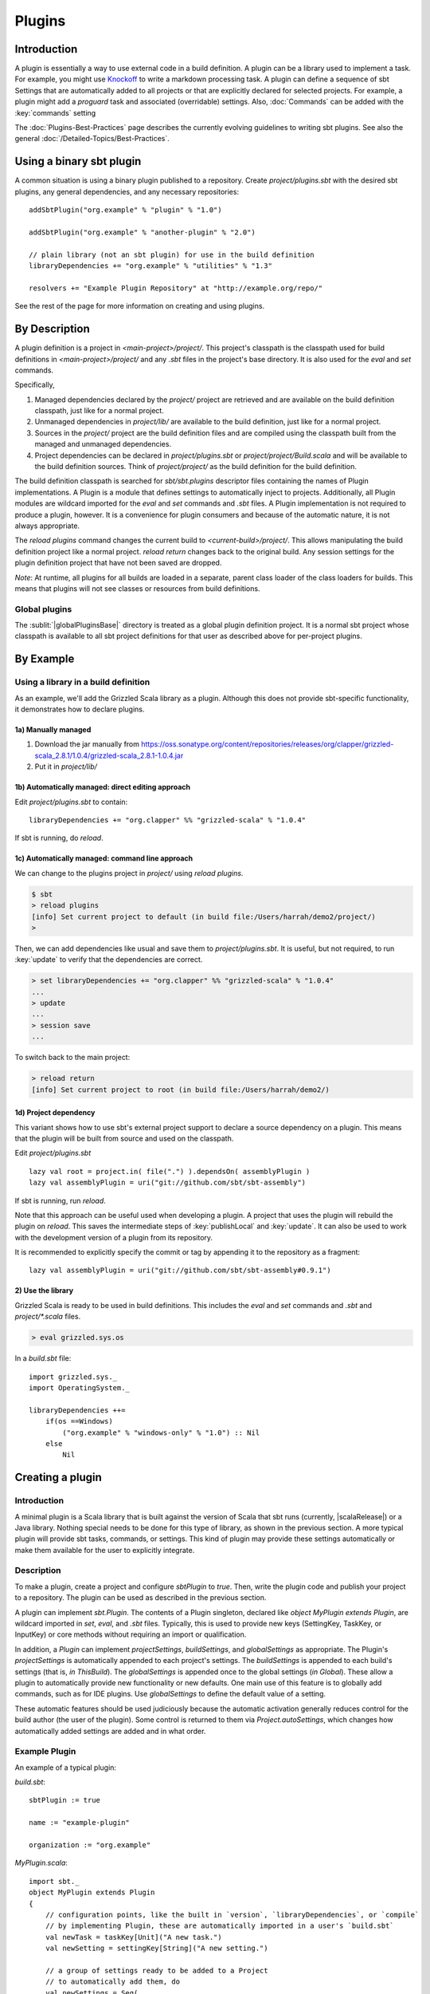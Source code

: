 =======
Plugins
=======

Introduction
============

A plugin is essentially a way to use external code in a build
definition. A plugin can be a library used to implement a task. For
example, you might use
`Knockoff <https://github.com/tristanjuricek/knockoff/>`_ to write a
markdown processing task. A plugin can define a sequence of sbt Settings
that are automatically added to all projects or that are explicitly
declared for selected projects. For example, a plugin might add a
`proguard` task and associated (overridable) settings.
Also, :doc:`Commands` can be added with the :key:`commands` setting

The :doc:`Plugins-Best-Practices` page describes the
currently evolving guidelines to writing sbt plugins. See also the
general :doc:`/Detailed-Topics/Best-Practices`.

Using a binary sbt plugin
=========================

A common situation is using a binary plugin published to a repository.
Create `project/plugins.sbt` with the desired sbt plugins, any general
dependencies, and any necessary repositories:

::

    addSbtPlugin("org.example" % "plugin" % "1.0")

    addSbtPlugin("org.example" % "another-plugin" % "2.0")

    // plain library (not an sbt plugin) for use in the build definition
    libraryDependencies += "org.example" % "utilities" % "1.3"

    resolvers += "Example Plugin Repository" at "http://example.org/repo/"

See the rest of the page for more information on creating and using
plugins.

By Description
==============

A plugin definition is a project in `<main-project>/project/`. This
project's classpath is the classpath used for build definitions in
`<main-project>/project/` and any `.sbt` files in the project's base
directory. It is also used for the `eval` and `set` commands.

Specifically,

1. Managed dependencies declared by the `project/` project are
   retrieved and are available on the build definition classpath, just
   like for a normal project.
2. Unmanaged dependencies in `project/lib/` are available to the build
   definition, just like for a normal project.
3. Sources in the `project/` project are the build definition files
   and are compiled using the classpath built from the managed and
   unmanaged dependencies.
4. Project dependencies can be declared in `project/plugins.sbt` or
   `project/project/Build.scala` and will be available to the build
   definition sources. Think of `project/project/` as the build
   definition for the build definition.

The build definition classpath is searched for `sbt/sbt.plugins`
descriptor files containing the names of Plugin implementations. A
Plugin is a module that defines settings to automatically inject to
projects. Additionally, all Plugin modules are wildcard imported for the
`eval` and `set` commands and `.sbt` files. A Plugin
implementation is not required to produce a plugin, however. It is a
convenience for plugin consumers and because of the automatic nature, it
is not always appropriate.

The `reload plugins` command changes the current build to
`<current-build>/project/`. This allows manipulating the build
definition project like a normal project. `reload return` changes back
to the original build. Any session settings for the plugin definition
project that have not been saved are dropped.

*Note*: At runtime, all plugins for all builds are loaded in a separate, parent class loader of the class loaders for builds.
This means that plugins will not see classes or resources from build definitions.

Global plugins
--------------

The :sublit:`|globalPluginsBase|` directory is treated as a global plugin
definition project. It is a normal sbt project whose classpath is
available to all sbt project definitions for that user as described
above for per-project plugins.

By Example
==========

Using a library in a build definition
-------------------------------------

As an example, we'll add the Grizzled Scala library as a plugin.
Although this does not provide sbt-specific functionality, it
demonstrates how to declare plugins.

1a) Manually managed
~~~~~~~~~~~~~~~~~~~~

1. Download the jar manually from
   https://oss.sonatype.org/content/repositories/releases/org/clapper/grizzled-scala\_2.8.1/1.0.4/grizzled-scala\_2.8.1-1.0.4.jar
2. Put it in `project/lib/`

1b) Automatically managed: direct editing approach
~~~~~~~~~~~~~~~~~~~~~~~~~~~~~~~~~~~~~~~~~~~~~~~~~~

Edit `project/plugins.sbt` to contain:

::

    libraryDependencies += "org.clapper" %% "grizzled-scala" % "1.0.4"

If sbt is running, do `reload`.

1c) Automatically managed: command line approach
~~~~~~~~~~~~~~~~~~~~~~~~~~~~~~~~~~~~~~~~~~~~~~~~

We can change to the plugins project in `project/` using
`reload plugins`.

.. code-block:: console

    $ sbt
    > reload plugins
    [info] Set current project to default (in build file:/Users/harrah/demo2/project/)
    >

Then, we can add dependencies like usual and save them to
`project/plugins.sbt`. It is useful, but not required, to run
:key:`update` to verify that the dependencies are correct.

.. code-block:: console

    > set libraryDependencies += "org.clapper" %% "grizzled-scala" % "1.0.4"
    ...
    > update
    ...
    > session save
    ...

To switch back to the main project:

.. code-block:: console

    > reload return
    [info] Set current project to root (in build file:/Users/harrah/demo2/)

1d) Project dependency
~~~~~~~~~~~~~~~~~~~~~~

This variant shows how to use sbt's external project support to declare a source dependency on a plugin.
This means that the plugin will be built from source and used on the classpath.

Edit `project/plugins.sbt`

::

    lazy val root = project.in( file(".") ).dependsOn( assemblyPlugin )
    lazy val assemblyPlugin = uri("git://github.com/sbt/sbt-assembly")

If sbt is running, run `reload`.

Note that this approach can be useful used when developing a plugin.
A project that uses the plugin will rebuild the plugin on `reload`.
This saves the intermediate steps of :key:`publishLocal` and :key:`update`.
It can also be used to work with the development version of a plugin from its repository.

It is recommended to explicitly specify the commit or tag by appending it to the repository as a fragment:

::

    lazy val assemblyPlugin = uri("git://github.com/sbt/sbt-assembly#0.9.1")

2) Use the library
~~~~~~~~~~~~~~~~~~

Grizzled Scala is ready to be used in build definitions. This includes
the `eval` and `set` commands and `.sbt` and `project/*.scala`
files.

.. code-block:: console

    > eval grizzled.sys.os

In a `build.sbt` file:

::

    import grizzled.sys._
    import OperatingSystem._

    libraryDependencies ++=
        if(os ==Windows)
            ("org.example" % "windows-only" % "1.0") :: Nil
        else
            Nil

Creating a plugin
=================

Introduction
------------

A minimal plugin is a Scala library that is built against the version of
Scala that sbt runs (currently, |scalaRelease|) or a Java library. Nothing
special needs to be done for this type of library, as shown in the
previous section. A more typical plugin will provide sbt tasks,
commands, or settings. This kind of plugin may provide these settings
automatically or make them available for the user to explicitly
integrate.

Description
-----------

To make a plugin, create a project and configure `sbtPlugin` to
`true`. Then, write the plugin code and publish your project to a
repository. The plugin can be used as described in the previous section.

A plugin can implement `sbt.Plugin`. The contents of a Plugin
singleton, declared like `object MyPlugin extends Plugin`, are
wildcard imported in `set`, `eval`, and `.sbt` files. Typically,
this is used to provide new keys (SettingKey, TaskKey, or InputKey) or
core methods without requiring an import or qualification.

In addition, a `Plugin` can implement `projectSettings`, `buildSettings`, and `globalSettings` as appropriate.
The Plugin's `projectSettings` is automatically appended to each project's settings.
The `buildSettings` is appended to each build's settings (that is, `in ThisBuild`).
The `globalSettings` is appended once to the global settings (`in Global`).
These allow a plugin to automatically provide new functionality or new defaults.
One main use of this feature is to globally add commands, such as for IDE plugins.
Use `globalSettings` to define the default value of a setting.

These automatic features should be used judiciously because the automatic activation generally reduces control for the build author (the user of the plugin).
Some control is returned to them via `Project.autoSettings`, which changes how automatically added settings are added and in what order.

Example Plugin
--------------

An example of a typical plugin:

`build.sbt`:

::

    sbtPlugin := true

    name := "example-plugin"

    organization := "org.example"

`MyPlugin.scala`:

::

    import sbt._
    object MyPlugin extends Plugin
    {
        // configuration points, like the built in `version`, `libraryDependencies`, or `compile`
        // by implementing Plugin, these are automatically imported in a user's `build.sbt`
        val newTask = taskKey[Unit]("A new task.")
        val newSetting = settingKey[String]("A new setting.")

        // a group of settings ready to be added to a Project
        // to automatically add them, do 
        val newSettings = Seq(
            newSetting := "test",
            newTask := println(newSetting.value)
        )

        // alternatively, by overriding `settings`, they could be automatically added to a Project
        // override val settings = Seq(...)
    }

Usage example
-------------

A build definition that uses the plugin might look like:

`build.sbt`

::

    MyPlugin.newSettings

    newSetting := "example"

Example command plugin
----------------------

A basic plugin that adds commands looks like:

`build.sbt`

::

    sbtPlugin := true

    name := "example-plugin"

    organization := "org.example"

`MyPlugin.scala`

::

    import sbt._
    import Keys._
    object MyPlugin extends Plugin
    {
      override lazy val settings = Seq(commands += myCommand)

      lazy val myCommand = 
        Command.command("hello") { (state: State) =>
          println("Hi!")
          state
        }
    }

This example demonstrates how to take a Command (here, `myCommand`)
and distribute it in a plugin. Note that multiple commands can be
included in one plugin (for example, use `commands ++= Seq(a,b)`). See
:doc:`Commands` for defining more useful commands, including ones that
accept arguments and affect the execution state.

Global plugins example
----------------------

The simplest global plugin definition is declaring a library or plugin
in :sublit:`|globalPluginsBase|\ build.sbt`:

::

    libraryDependencies += "org.example" %% "example-plugin" % "0.1"

This plugin will be available for every sbt project for the current
user.

In addition:

1. Jars may be placed directly in :sublit:`|globalPluginsBase|\ lib/` and will be
   available to every build definition for the current user.
2. Dependencies on plugins built from source may be declared in
   :sublit:`|globalPluginsBase|\ project/Build.scala` as described at
   :doc:`/Getting-Started/Full-Def`.
3. A Plugin may be directly defined in Scala source files in
   :sublit:`|globalPluginsBase|`, such as :sublit:`|globalPluginsBase|\ MyPlugin.scala`.
   :sublit:`|globalPluginsBase|\ /build.sbt` should contain `sbtPlugin := true`.
   This can be used for quicker turnaround when developing a plugin
   initially:

   1. Edit the global plugin code
   2. `reload` the project you want to use the modified plugin in
   3. sbt will rebuild the plugin and use it for the project.
      Additionally, the plugin will be available in other projects on
      the machine without recompiling again. This approach skips the
      overhead of :key:`publishLocal` and cleaning the plugins directory
      of the project using the plugin.

These are all consequences of :sublit:`|globalPluginsBase|` being a standard
project whose classpath is added to every sbt project's build
definition.

Best Practices
==============

If you're a plugin writer, please consult the :doc:`Plugins-Best-Practices`
page; it contains a set of guidelines to help you ensure that your
plugin is consistent with and plays well with other plugins.

.. |globalBase| replace:: ~/.sbt/|version|/
.. |globalPluginsBase| replace:: |globalBase|\ plugins/
